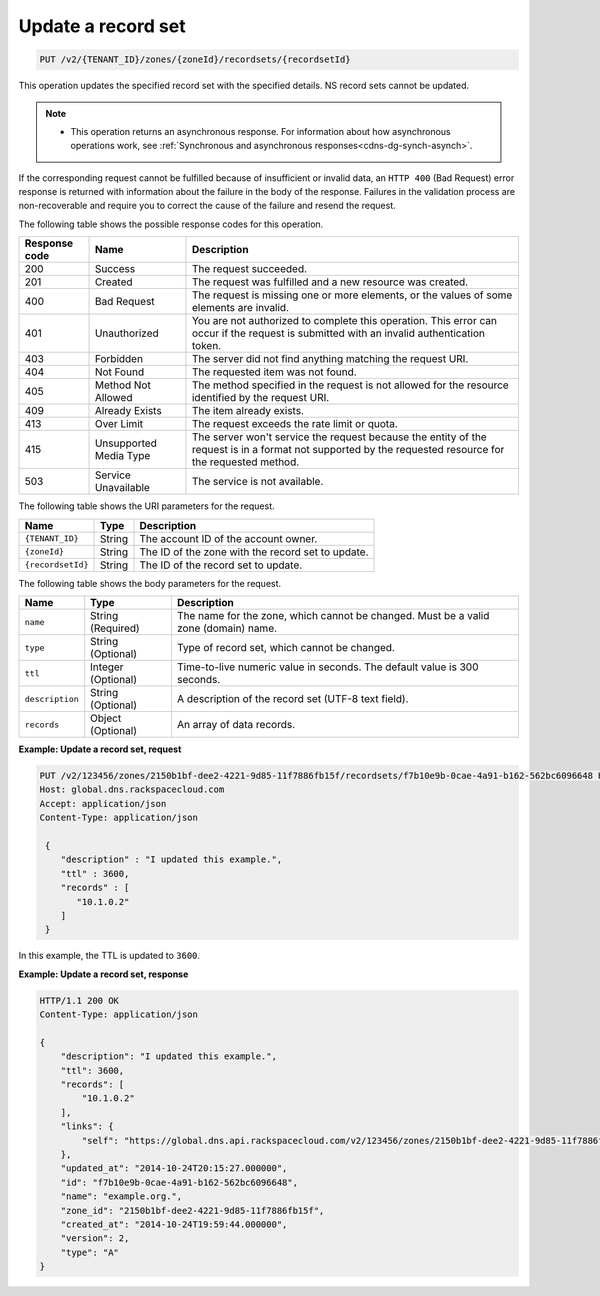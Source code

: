 .. _PUT_updateRecordset_v2__account_id__zones__zone_id__recordsets__recordset_id__recordsets:

Update a record set
^^^^^^^^^^^^^^^^^^^^^^^^^^^^^^^^^^^^^^^^^^^^^^^^^^^^^^^^^^^^^^^^^^^^^^^^^^^^^^^^

.. code::

    PUT /v2/{TENANT_ID}/zones/{zoneId}/recordsets/{recordsetId}

This operation updates the specified record set with the specified details. NS record sets 
cannot be updated.

..  note:: 

    - This operation returns an asynchronous response. For information about how
      asynchronous operations work, see 
      :ref:`Synchronous and asynchronous responses<cdns-dg-synch-asynch>`.  

If the corresponding request cannot be fulfilled because of insufficient or invalid data, 
an ``HTTP 400`` (Bad Request) error response is returned with information about the 
failure in the body of the response. Failures in the validation process are 
non-recoverable and require you to correct the cause of the failure and resend the request.

The following table shows the possible response codes for this operation.

+---------+-----------------------+---------------------------------------------+
| Response| Name                  | Description                                 |
| code    |                       |                                             |
+=========+=======================+=============================================+
| 200     | Success               | The request succeeded.                      |
+---------+-----------------------+---------------------------------------------+
| 201     | Created               | The request was fulfilled and a new resource|
|         |                       | was created.                                |
+---------+-----------------------+---------------------------------------------+
| 400     | Bad Request           | The request is missing one or more          |
|         |                       | elements, or the values of some elements    |
|         |                       | are invalid.                                |
+---------+-----------------------+---------------------------------------------+
| 401     | Unauthorized          | You are not authorized to complete this     |
|         |                       | operation. This error can occur if the      |
|         |                       | request is submitted with an invalid        |
|         |                       | authentication token.                       |
+---------+-----------------------+---------------------------------------------+
| 403     | Forbidden             | The server did not find anything matching   |
|         |                       | the request URI.                            |
+---------+-----------------------+---------------------------------------------+
| 404     | Not Found             | The requested item was not found.           |
+---------+-----------------------+---------------------------------------------+
| 405     | Method Not Allowed    | The method specified in the request is      |
|         |                       | not allowed for the resource identified by  |
|         |                       | the request URI.                            |
+---------+-----------------------+---------------------------------------------+
| 409     | Already Exists        | The item already exists.                    |
+---------+-----------------------+---------------------------------------------+
| 413     | Over Limit            |The request exceeds the rate limit or quota. |
+---------+-----------------------+---------------------------------------------+
| 415     | Unsupported Media     | The server won't service the                |
|         | Type                  | request because the entity of the request   |
|         |                       | is in a format not supported by the         |
|         |                       | requested resource for the requested        |
|         |                       | method.                                     |
+---------+-----------------------+---------------------------------------------+
| 503     | Service Unavailable   | The service is not available.               |
+---------+-----------------------+---------------------------------------------+


The following table shows the URI parameters for the request.

+-----------------------+---------+---------------------------------------------+
| Name                  | Type    | Description                                 |
+=======================+=========+=============================================+
| ``{TENANT_ID}``       | ​String | The account ID of the account owner.        |
+-----------------------+---------+---------------------------------------------+
| ``{zoneId}``          | ​String | The ID of the zone with the record set to   |
|                       |         | update.                                     |
+-----------------------+---------+---------------------------------------------+
| ``{recordsetId}``     | ​String | The ID of the record set to update.         |
+-----------------------+---------+---------------------------------------------+

The following table shows the body parameters for the request.

+-----------------------+------------+---------------------------------------------+
| Name                  | Type       | Description                                 |
+=======================+============+=============================================+
| ``name``              | ​String    | The name for the zone, which cannot be      |
|                       | (Required) | changed. Must be a valid zone (domain) name.|
+-----------------------+------------+---------------------------------------------+
| ``type``              | ​String    | Type of record set, which cannot be         |
|                       | (Optional) | changed.                                    |
+-----------------------+------------+---------------------------------------------+
| ``ttl``               | Integer    | Time-to-live numeric value in seconds. The  |
|                       | (Optional) | default value is 300 seconds.               |
+-----------------------+------------+---------------------------------------------+
| ``description``       | ​String    | A description of the record set (UTF-8 text |
|                       | (Optional) | field).                                     |
+-----------------------+------------+---------------------------------------------+
| ``records``           | ​Object    | An array of data records.                   |
|                       | (Optional) |                                             |
+-----------------------+------------+---------------------------------------------+

 
**Example: Update a record set, request**

.. code::  

    PUT /v2/123456/zones/2150b1bf-dee2-4221-9d85-11f7886fb15f/recordsets/f7b10e9b-0cae-4a91-b162-562bc6096648 HTTP/1.1
    Host: global.dns.rackspacecloud.com
    Accept: application/json
    Content-Type: application/json

     {
        "description" : "I updated this example.",
        "ttl" : 3600,
        "records" : [
           "10.1.0.2"
        ]
     }

In this example, the TTL is updated to ``3600``.

**Example: Update a record set, response**

.. code::  

    HTTP/1.1 200 OK
    Content-Type: application/json

    {
        "description": "I updated this example.",
        "ttl": 3600,
        "records": [
            "10.1.0.2"
        ],
        "links": {
            "self": "https://global.dns.api.rackspacecloud.com/v2/123456/zones/2150b1bf-dee2-4221-9d85-11f7886fb15f/recordsets/f7b10e9b-0cae-4a91-b162-562bc6096648"
        },
        "updated_at": "2014-10-24T20:15:27.000000",
        "id": "f7b10e9b-0cae-4a91-b162-562bc6096648",
        "name": "example.org.",
        "zone_id": "2150b1bf-dee2-4221-9d85-11f7886fb15f",
        "created_at": "2014-10-24T19:59:44.000000",
        "version": 2,
        "type": "A"
    }
